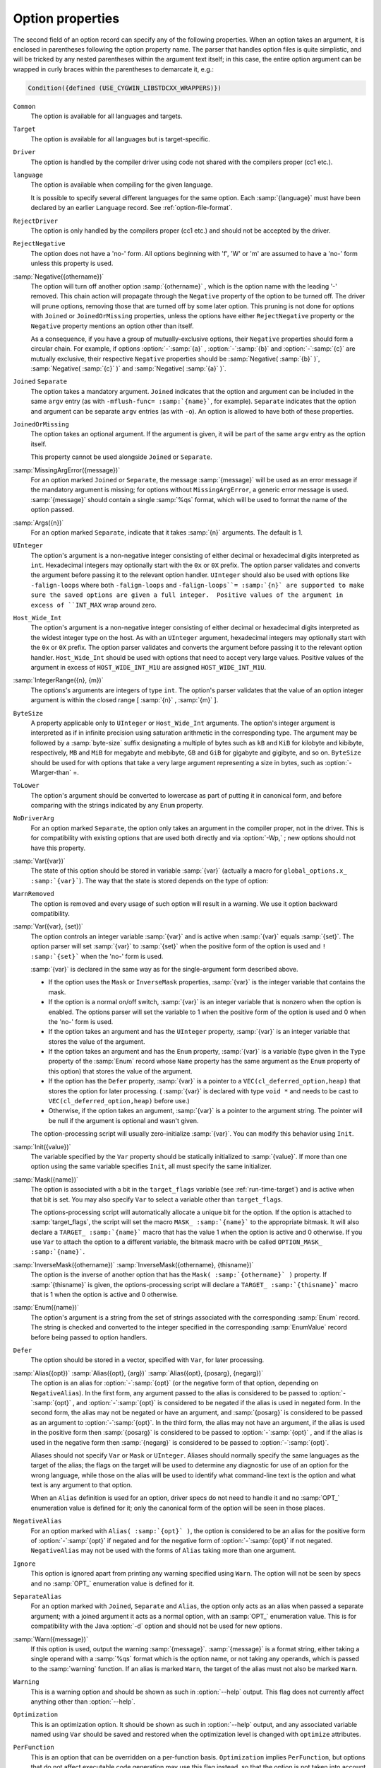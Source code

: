 .. _option-properties:

Option properties
*****************

The second field of an option record can specify any of the following
properties.  When an option takes an argument, it is enclosed in parentheses
following the option property name.  The parser that handles option files
is quite simplistic, and will be tricked by any nested parentheses within
the argument text itself; in this case, the entire option argument can
be wrapped in curly braces within the parentheses to demarcate it, e.g.:

.. code-block:: c++

  Condition({defined (USE_CYGWIN_LIBSTDCXX_WRAPPERS)})

``Common``
  The option is available for all languages and targets.

``Target``
  The option is available for all languages but is target-specific.

``Driver``
  The option is handled by the compiler driver using code not shared
  with the compilers proper (cc1 etc.).

``language``
  The option is available when compiling for the given language.

  It is possible to specify several different languages for the same
  option.  Each :samp:`{language}` must have been declared by an earlier
  ``Language`` record.  See :ref:`option-file-format`.

``RejectDriver``
  The option is only handled by the compilers proper (cc1 etc.)
  and should not be accepted by the driver.

``RejectNegative``
  The option does not have a 'no-' form.  All options beginning with
  'f', 'W' or 'm' are assumed to have a 'no-' form unless this
  property is used.

:samp:`Negative({othername})`
  The option will turn off another option :samp:`{othername}` , which is
  the option name with the leading '-' removed.  This chain action will
  propagate through the ``Negative`` property of the option to be
  turned off.  The driver will prune options, removing those that are
  turned off by some later option.  This pruning is not done for options
  with ``Joined`` or ``JoinedOrMissing`` properties, unless the
  options have either ``RejectNegative`` property or the ``Negative``
  property mentions an option other than itself.

  As a consequence, if you have a group of mutually-exclusive
  options, their ``Negative`` properties should form a circular chain.
  For example, if options :option:`-`:samp:`{a}` , :option:`-`:samp:`{b}` and
  :option:`-`:samp:`{c}` are mutually exclusive, their respective ``Negative``
  properties should be :samp:`Negative( :samp:`{b}` )`, :samp:`Negative( :samp:`{c}` )`
  and :samp:`Negative( :samp:`{a}` )`.

``Joined`` ``Separate``
  The option takes a mandatory argument.  ``Joined`` indicates
  that the option and argument can be included in the same ``argv``
  entry (as with ``-mflush-func= :samp:`{name}```, for example).
  ``Separate`` indicates that the option and argument can be
  separate ``argv`` entries (as with ``-o``).  An option is
  allowed to have both of these properties.

``JoinedOrMissing``
  The option takes an optional argument.  If the argument is given,
  it will be part of the same ``argv`` entry as the option itself.

  This property cannot be used alongside ``Joined`` or ``Separate``.

:samp:`MissingArgError({message})`
  For an option marked ``Joined`` or ``Separate``, the message
  :samp:`{message}` will be used as an error message if the mandatory
  argument is missing; for options without ``MissingArgError``, a
  generic error message is used.  :samp:`{message}` should contain a single
  :samp:`%qs` format, which will be used to format the name of the option
  passed.

:samp:`Args({n})`
  For an option marked ``Separate``, indicate that it takes :samp:`{n}`
  arguments.  The default is 1.

``UInteger``
  The option's argument is a non-negative integer consisting of either
  decimal or hexadecimal digits interpreted as ``int``.  Hexadecimal
  integers may optionally start with the ``0x`` or ``0X`` prefix.
  The option parser validates and converts the argument before passing
  it to the relevant option handler.  ``UInteger`` should also be used
  with options like ``-falign-loops`` where both ``-falign-loops``
  and ``-falign-loops``= :samp:`{n}` are supported to make sure the saved
  options are given a full integer.  Positive values of the argument in
  excess of ``INT_MAX`` wrap around zero.

``Host_Wide_Int``
  The option's argument is a non-negative integer consisting of either
  decimal or hexadecimal digits interpreted as the widest integer type
  on the host.  As with an ``UInteger`` argument, hexadecimal integers
  may optionally start with the ``0x`` or ``0X`` prefix.  The option
  parser validates and converts the argument before passing it to
  the relevant option handler.  ``Host_Wide_Int`` should be used with
  options that need to accept very large values.  Positive values of
  the argument in excess of ``HOST_WIDE_INT_M1U`` are assigned
  ``HOST_WIDE_INT_M1U``.

:samp:`IntegerRange({n}, {m})`
  The options's arguments are integers of type ``int``.  The option's
  parser validates that the value of an option integer argument is within
  the closed range [ :samp:`{n}` , :samp:`{m}` ].

``ByteSize``
  A property applicable only to ``UInteger`` or ``Host_Wide_Int``
  arguments.  The option's integer argument is interpreted as if in infinite
  precision using saturation arithmetic in the corresponding type.  The argument
  may be followed by a :samp:`byte-size` suffix designating a multiple of bytes
  such as ``kB`` and ``KiB`` for kilobyte and kibibyte, respectively,
  ``MB`` and ``MiB`` for megabyte and mebibyte, ``GB`` and ``GiB``
  for gigabyte and gigibyte, and so on.  ``ByteSize`` should be used for
  with options that take a very large argument representing a size in bytes,
  such as :option:`-Wlarger-than` =.

``ToLower``
  The option's argument should be converted to lowercase as part of
  putting it in canonical form, and before comparing with the strings
  indicated by any ``Enum`` property.

``NoDriverArg``
  For an option marked ``Separate``, the option only takes an
  argument in the compiler proper, not in the driver.  This is for
  compatibility with existing options that are used both directly and
  via :option:`-Wp,` ; new options should not have this property.

:samp:`Var({var})`
  The state of this option should be stored in variable :samp:`{var}`
  (actually a macro for ``global_options.x_ :samp:`{var}```).
  The way that the state is stored depends on the type of option:

``WarnRemoved``
  The option is removed and every usage of such option will
  result in a warning.  We use it option backward compatibility.

:samp:`Var({var}, {set})`
  The option controls an integer variable :samp:`{var}` and is active when
  :samp:`{var}` equals :samp:`{set}`.  The option parser will set :samp:`{var}` to
  :samp:`{set}` when the positive form of the option is used and ``! :samp:`{set}```
  when the 'no-' form is used.

  :samp:`{var}` is declared in the same way as for the single-argument form
  described above.

  * If the option uses the ``Mask`` or ``InverseMask`` properties,
    :samp:`{var}` is the integer variable that contains the mask.

  * If the option is a normal on/off switch, :samp:`{var}` is an integer
    variable that is nonzero when the option is enabled.  The options
    parser will set the variable to 1 when the positive form of the
    option is used and 0 when the 'no-' form is used.

  * If the option takes an argument and has the ``UInteger`` property,
    :samp:`{var}` is an integer variable that stores the value of the argument.

  * If the option takes an argument and has the ``Enum`` property,
    :samp:`{var}` is a variable (type given in the ``Type`` property of the
    :samp:`Enum` record whose ``Name`` property has the same argument as
    the ``Enum`` property of this option) that stores the value of the
    argument.

  * If the option has the ``Defer`` property, :samp:`{var}` is a pointer to
    a ``VEC(cl_deferred_option,heap)`` that stores the option for later
    processing.  ( :samp:`{var}` is declared with type ``void *`` and needs
    to be cast to ``VEC(cl_deferred_option,heap)`` before use.)

  * Otherwise, if the option takes an argument, :samp:`{var}` is a pointer to
    the argument string.  The pointer will be null if the argument is optional
    and wasn't given.

  The option-processing script will usually zero-initialize :samp:`{var}`.
  You can modify this behavior using ``Init``.

:samp:`Init({value})`
  The variable specified by the ``Var`` property should be statically
  initialized to :samp:`{value}`.  If more than one option using the same
  variable specifies ``Init``, all must specify the same initializer.

:samp:`Mask({name})`
  The option is associated with a bit in the ``target_flags``
  variable (see :ref:`run-time-target`) and is active when that bit is set.
  You may also specify ``Var`` to select a variable other than
  ``target_flags``.

  The options-processing script will automatically allocate a unique bit
  for the option.  If the option is attached to :samp:`target_flags`,
  the script will set the macro ``MASK_ :samp:`{name}``` to the appropriate
  bitmask.  It will also declare a ``TARGET_ :samp:`{name}``` macro that has
  the value 1 when the option is active and 0 otherwise.  If you use ``Var``
  to attach the option to a different variable, the bitmask macro with be
  called ``OPTION_MASK_ :samp:`{name}```.

:samp:`InverseMask({othername})` :samp:`InverseMask({othername}, {thisname})`
  The option is the inverse of another option that has the
  ``Mask( :samp:`{othername}` )`` property.  If :samp:`{thisname}` is given,
  the options-processing script will declare a ``TARGET_ :samp:`{thisname}```
  macro that is 1 when the option is active and 0 otherwise.

:samp:`Enum({name})`
  The option's argument is a string from the set of strings associated
  with the corresponding :samp:`Enum` record.  The string is checked and
  converted to the integer specified in the corresponding
  :samp:`EnumValue` record before being passed to option handlers.

``Defer``
  The option should be stored in a vector, specified with ``Var``,
  for later processing.

:samp:`Alias({opt})` :samp:`Alias({opt}, {arg})` :samp:`Alias({opt}, {posarg}, {negarg})`
  The option is an alias for :option:`-`:samp:`{opt}` (or the negative form
  of that option, depending on ``NegativeAlias``).  In the first form,
  any argument passed to the alias is considered to be passed to
  :option:`-`:samp:`{opt}` , and :option:`-`:samp:`{opt}` is considered to be
  negated if the alias is used in negated form.  In the second form, the
  alias may not be negated or have an argument, and :samp:`{posarg}` is
  considered to be passed as an argument to :option:`-`:samp:`{opt}`.  In the
  third form, the alias may not have an argument, if the alias is used
  in the positive form then :samp:`{posarg}` is considered to be passed to
  :option:`-`:samp:`{opt}` , and if the alias is used in the negative form
  then :samp:`{negarg}` is considered to be passed to :option:`-`:samp:`{opt}`.

  Aliases should not specify ``Var`` or ``Mask`` or
  ``UInteger``.  Aliases should normally specify the same languages
  as the target of the alias; the flags on the target will be used to
  determine any diagnostic for use of an option for the wrong language,
  while those on the alias will be used to identify what command-line
  text is the option and what text is any argument to that option.

  When an ``Alias`` definition is used for an option, driver specs do
  not need to handle it and no :samp:`OPT_` enumeration value is defined
  for it; only the canonical form of the option will be seen in those
  places.

``NegativeAlias``
  For an option marked with ``Alias( :samp:`{opt}` )``, the option is
  considered to be an alias for the positive form of :option:`-`:samp:`{opt}`
  if negated and for the negative form of :option:`-`:samp:`{opt}` if not
  negated.  ``NegativeAlias`` may not be used with the forms of
  ``Alias`` taking more than one argument.

``Ignore``
  This option is ignored apart from printing any warning specified using
  ``Warn``.  The option will not be seen by specs and no :samp:`OPT_`
  enumeration value is defined for it.

``SeparateAlias``
  For an option marked with ``Joined``, ``Separate`` and
  ``Alias``, the option only acts as an alias when passed a separate
  argument; with a joined argument it acts as a normal option, with an
  :samp:`OPT_` enumeration value.  This is for compatibility with the
  Java :option:`-d` option and should not be used for new options.

:samp:`Warn({message})`
  If this option is used, output the warning :samp:`{message}`.
  :samp:`{message}` is a format string, either taking a single operand with
  a :samp:`%qs` format which is the option name, or not taking any
  operands, which is passed to the :samp:`warning` function.  If an alias
  is marked ``Warn``, the target of the alias must not also be marked
  ``Warn``.

``Warning``
  This is a warning option and should be shown as such in
  :option:`--help` output.  This flag does not currently affect anything
  other than :option:`--help`.

``Optimization``
  This is an optimization option.  It should be shown as such in
  :option:`--help` output, and any associated variable named using
  ``Var`` should be saved and restored when the optimization level is
  changed with ``optimize`` attributes.

``PerFunction``
  This is an option that can be overridden on a per-function basis.
  ``Optimization`` implies ``PerFunction``, but options that do not
  affect executable code generation may use this flag instead, so that the
  option is not taken into account in ways that might affect executable
  code generation.

``Param``
  This is an option that is a parameter.

``Undocumented``
  The option is deliberately missing documentation and should not
  be included in the :option:`--help` output.

:samp:`Condition({cond})`
  The option should only be accepted if preprocessor condition
  :samp:`{cond}` is true.  Note that any C declarations associated with the
  option will be present even if :samp:`{cond}` is false; :samp:`{cond}` simply
  controls whether the option is accepted and whether it is printed in
  the :option:`--help` output.

``Save``
  Build the ``cl_target_option`` structure to hold a copy of the
  option, add the functions ``cl_target_option_save`` and
  ``cl_target_option_restore`` to save and restore the options.

``SetByCombined``
  The option may also be set by a combined option such as
  :option:`-ffast-math`.  This causes the ``gcc_options`` struct to
  have a field ``frontend_set_ :samp:`{name}```, where ``:samp:`{name}```
  is the name of the field holding the value of this option (without the
  leading ``x_``).  This gives the front end a way to indicate that
  the value has been set explicitly and should not be changed by the
  combined option.  For example, some front ends use this to prevent
  :option:`-ffast-math` and :option:`-fno-fast-math` from changing the
  value of :option:`-fmath-errno` for languages that do not use
  ``errno``.

:samp:`EnabledBy({opt})` :samp:`EnabledBy({opt} || {opt2})` :samp:`EnabledBy({opt} && {opt2})`
  If not explicitly set, the option is set to the value of
  :option:`-`:samp:`{opt}` ; multiple options can be given, separated by
  ``||``.  The third form using ``&&`` specifies that the option is
  only set if both :samp:`{opt}` and :samp:`{opt2}` are set. The options :samp:`{opt}`
  and :samp:`{opt2}` must have the ``Common`` property; otherwise, use
  ``LangEnabledBy``.

:samp:`LangEnabledBy({language}, {opt})` :samp:`LangEnabledBy({language}, {opt}, {posarg}, {negarg})`
  When compiling for the given language, the option is set to the value
  of :option:`-`:samp:`{opt}` , if not explicitly set. :samp:`{opt}` can be also a list
  of ``||`` separated options. In the second form, if
  :samp:`{opt}` is used in the positive form then :samp:`{posarg}` is considered
  to be passed to the option, and if :samp:`{opt}` is used in the negative
  form then :samp:`{negarg}` is considered to be passed to the option.  It
  is possible to specify several different languages.  Each
  :samp:`{language}` must have been declared by an earlier ``Language``
  record.  See :ref:`option-file-format`.

``NoDWARFRecord``
  The option is omitted from the producer string written by
  :option:`-grecord-gcc-switches`.

``PchIgnore``
  Even if this is a target option, this option will not be recorded / compared
  to determine if a precompiled header file matches.

:samp:`CPP({var})`
  The state of this option should be kept in sync with the preprocessor
  option :samp:`{var}`.  If this property is set, then properties ``Var``
  and ``Init`` must be set as well.

:samp:`CppReason({CPP_W_Enum})`
  This warning option corresponds to ``cpplib.h`` warning reason code
  :samp:`{CPP_W_Enum}`.  This should only be used for warning options of the
  C-family front-ends.

.. markers: BUG TODO
   Copyright (C) 1988-2021 Free Software Foundation, Inc.
   This is part of the GCC manual.
   For copying conditions, see the file gcc.texi.

